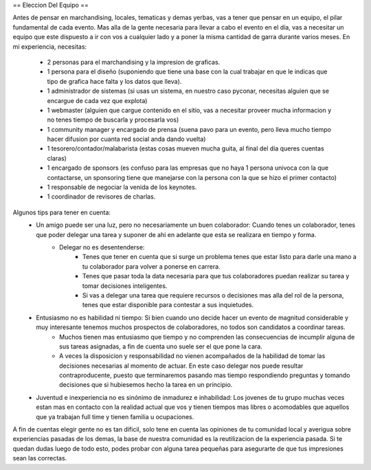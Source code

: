 == Eleccion Del Equipo ==

Antes de pensar en marchandising, locales, tematicas y demas yerbas, vas a tener que pensar en un equipo, el pilar fundamental de cada evento.
Mas alla de la gente necesaria para llevar a cabo el evento en el día, vas a necesitar un equipo que este dispuesto a ir con vos a cualquier lado y a poner la misma cantidad de garra durante varios meses.
En mi experiencia, necesitas:
 * 2 personas para el marchandising y la impresion de graficas.
 * 1 persona para el diseño (suponiendo que tiene una base con la cual trabajar en que le indicas que tipo de grafica hace falta y los datos que lleva).
 * 1 administrador de sistemas (si usas un sistema, en nuestro caso pyconar, necesitas alguien que se encargue de cada vez que explota)
 * 1 webmaster (alguien que cargue contenido en el sitio, vas a necesitar proveer mucha informacion y no tenes tiempo de buscarla y procesarla vos)
 * 1 community manager y encargado de prensa (suena pavo para un evento, pero lleva mucho tiempo hacer difusion por cuanta red social anda dando vuelta)
 * 1 tesorero/contador/malabarista (estas cosas mueven mucha guita, al final del dia queres cuentas claras)
 * 1 encargado de sponsors (es confuso para las empresas que no haya 1 persona univoca con la que contactarse, un sponsoring tiene que manejarse con la persona con la que se hizo el primer contacto)
 * 1 responsable de negociar la venida de los keynotes.
 * 1 coordinador de revisores de charlas.

Algunos tips para tener en cuenta:
 * Un amigo puede ser una luz, pero no necesariamente un buen colaborador: Cuando tenes un colaborador, tenes que poder delegar una tarea y suponer de ahi en adelante que esta se realizara en tiempo y forma.
	* Delegar no es desentenderse: 
		* Tenes que tener en cuenta que si surge un problema tenes que estar listo para darle una mano a tu colaborador para volver a ponerse en carrera.
		* Tenes que pasar toda la data necesaria para que tus colaboradores puedan realizar su tarea y tomar decisiones inteligentes.
		* Si vas a delegar una tarea que requiere recursos o decisiones mas alla del rol de la persona, tenes que estar disponible para contestar a sus inquietudes.
 * Entusiasmo no es habilidad ni tiempo: Si bien cuando uno decide hacer un evento de magnitud considerable y muy interesante tenemos muchos prospectos de colaboradores, no todos son candidatos a coordinar tareas. 
	* Muchos tienen mas entusiasmo que tiempo y no comprenden las consecuencias de incumplir alguna de sus tareas asignadas, a fin de cuenta uno suele ser el que pone la cara.
	* A veces la disposicion y responsabilidad no vienen acompañados de la habilidad de tomar las decisiones necesarias al momento de actuar. En este caso delegar nos puede resultar contraproducente, puesto que terminaremos pasando mas tiempo respondiendo preguntas y tomando decisiones que si hubiesemos hecho la tarea en un principio.
 * Juventud e inexperiencia no es sinónimo de inmadurez e inhabilidad: Los jovenes de tu grupo muchas veces estan mas en contacto con la realidad actual que vos y tienen tiempos mas libres o acomodables que aquellos que ya trabajan full time y tienen familia u ocupaciones.


A fin de cuentas elegir gente no es tan dificil, solo tene en cuenta las opiniones de tu comunidad local y averigua sobre experiencias pasadas de los demas, la base de nuestra comunidad es la reutilizacion de la experiencia pasada.
Si te quedan dudas luego de todo esto, podes probar con alguna tarea pequeñas para asegurarte de que tus impresiones sean las correctas.
